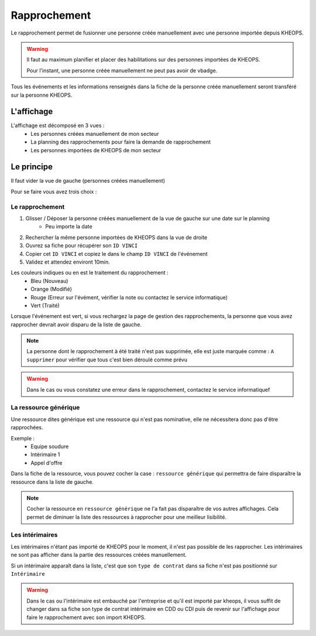 =============
Rapprochement
=============

Le rapprochement permet de fusionner une personne créée manuellement avec une personne importée depuis KHEOPS.

.. warning::
    Il faut au maximum planifier et placer des habilitations sur des personnes importées de KHEOPS.

    Pour l'instant, une personne créée manuellement ne peut pas avoir de vbadge.

Tous les événements et les informations renseignés dans la fiche de la personne créée manuellement seront transféré sur la personne KHEOPS.

L'affichage
-----------

L'affichage est décomposé en 3 vues :
    - Les personnes créées manuellement de mon secteur
    - La planning des rapprochements pour faire la demande de rapprochement
    - Les personnes importées de KHEOPS de mon secteur

Le principe
-----------

Il faut vider la vue de gauche (personnes créées manuellement)

Pour se faire vous avez trois choix :

Le rapprochement
*****************

1. Glisser / Déposer la personne créées manuellement de la vue de gauche sur une date sur le planning
    - Peu importe la date
2. Rechercher la même personne importées de KHEOPS dans la vue de droite
3. Ouvrez sa fiche pour récupérer son ``ID VINCI``
4. Copier cet ``ID VINCI`` et copiez le dans le champ ``ID VINCI`` de l'événement
5. Validez et attendez environt 10min.

Les couleurs indiques ou en est le traitement du rapprochement :
    - Bleu (Nouveau)
    - Orange (Modifié)
    - Rouge (Erreur sur l'évément, vérifier la note ou contactez le service informatique)
    - Vert (Traité)

Lorsque l'événement est vert, si vous rechargez la page de gestion des rapprochements, la personne que vous avez rapprocher devrait avoir disparu de la liste de gauche.

.. note::
    La personne dont le rapprochement à été traité n'est pas supprimée, elle est juste marquée comme : ``A supprimer`` pour vérifier que tous c'est bien déroulé comme prévu

.. warning::
    Dans le cas ou vous constatez une erreur dans le rapprochement, contactez le service informatiquef

La ressource générique
**********************

Une ressource dites générique est une ressource qui n'est pas nominative, elle ne nécessitera donc pas d'être rapprochées.

Exemple :
    - Equipe soudure
    - Intérimaire 1
    - Appel d'offre

Dans la fiche de la ressource, vous pouvez cocher la case : ``ressource générique`` qui permettra de faire disparaître la ressource dans la liste de gauche.

.. note::
    Cocher la ressource en ``ressource générique`` ne l'a fait pas disparaître de vos autres affichages. Cela permet de diminuer la liste des ressources à rapprocher pour une meilleur lisibilité.

Les intérimaires
****************

Les intérimaires n'étant pas importé de KHEOPS pour le moment, il n'est pas possible de les rapprocher.
Les intérimaires ne sont pas afficher dans la partie des ressources créées manuellement.

Si un intérimaire apparaît dans la liste, c'est que son ``type de contrat`` dans sa fiche n'est pas positionné sur ``Intérimaire``

.. warning::
    Dans le cas ou l'intérimaire est embauché par l'entreprise et qu'il est importé par kheops, il vous suffit de changer dans sa fiche son type de contrat intérimaire en CDD ou CDI puis de revenir sur l'affichage pour faire le rapprochement avec son import KHEOPS.
